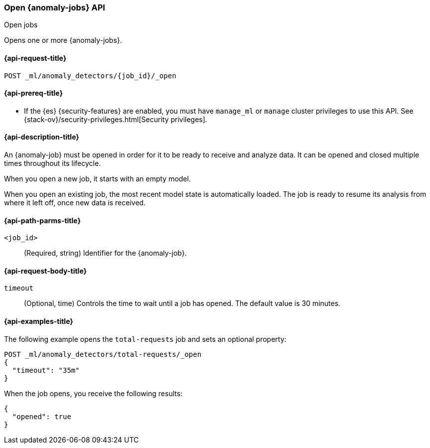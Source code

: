[role="xpack"]
[testenv="platinum"]
[[ml-open-job]]
=== Open {anomaly-jobs} API
++++
<titleabbrev>Open jobs</titleabbrev>
++++

Opens one or more {anomaly-jobs}.

[[ml-open-job-request]]
==== {api-request-title}

`POST _ml/anomaly_detectors/{job_id}/_open`

[[ml-open-job-prereqs]]
==== {api-prereq-title}

* If the {es} {security-features} are enabled, you must have `manage_ml` or
`manage` cluster privileges to use this API. See
{stack-ov}/security-privileges.html[Security privileges].

[[ml-open-job-desc]]
==== {api-description-title}

An {anomaly-job} must be opened in order for it to be ready to receive and
analyze data. It can be opened and closed multiple times throughout its
lifecycle.

When you open a new job, it starts with an empty model.

When you open an existing job, the most recent model state is automatically
loaded. The job is ready to resume its analysis from where it left off, once new
data is received.

[[ml-open-job-path-parms]]
==== {api-path-parms-title}

`<job_id>`::
  (Required, string) Identifier for the {anomaly-job}.

[[ml-open-job-request-body]]
==== {api-request-body-title}

`timeout`::
  (Optional, time) Controls the time to wait until a job has opened. The default
  value is 30 minutes.

[[ml-open-job-example]]
==== {api-examples-title}

The following example opens the `total-requests` job and sets an optional
property:

[source,js]
--------------------------------------------------
POST _ml/anomaly_detectors/total-requests/_open
{
  "timeout": "35m"
}
--------------------------------------------------
// CONSOLE
// TEST[skip:setup:server_metrics_job]

When the job opens, you receive the following results:

[source,console-result]
----
{
  "opened": true
}
----
